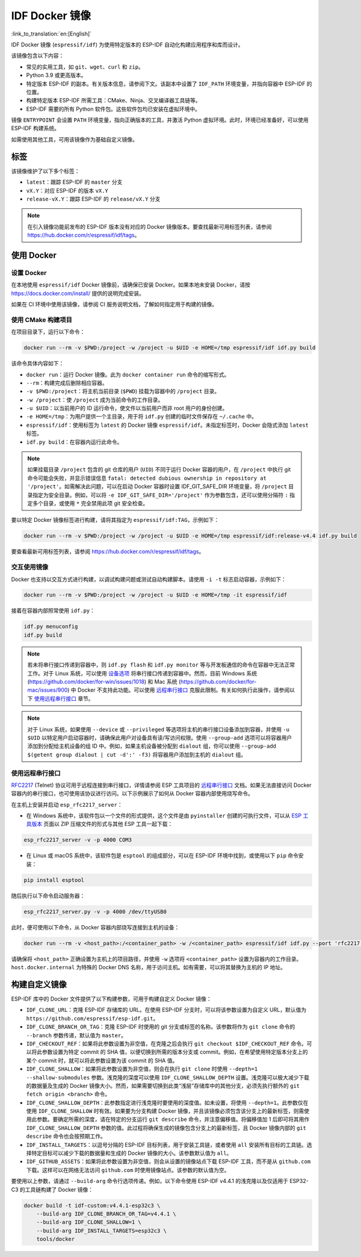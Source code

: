 ********************
IDF Docker 镜像
********************

:link_to_translation:`en:[English]`

..
    When changing this page, please keep tools/docker/README.md in sync.

.. highlight:: bash

IDF Docker 镜像 (``espressif/idf``) 为使用特定版本的 ESP-IDF 自动化构建应用程序和库而设计。

该镜像包含以下内容：

- 常见的实用工具，如 ``git``、``wget``、``curl`` 和 ``zip``。
- Python 3.9 或更高版本。
- 特定版本 ESP-IDF 的副本。有关版本信息，请参阅下文。该副本中设置了 ``IDF_PATH`` 环境变量，并指向容器中 ESP-IDF 的位置。
- 构建特定版本 ESP-IDF 所需工具：CMake、Ninja、交叉编译器工具链等。
- ESP-IDF 需要的所有 Python 软件包。这些软件包均已安装在虚拟环境中。

镜像 ``ENTRYPOINT`` 会设置 ``PATH`` 环境变量，指向正确版本的工具，并激活 Python 虚拟环境。此时，环境已经准备好，可以使用 ESP-IDF 构建系统。

如需使用其他工具，可用该镜像作为基础自定义镜像。

标签
====

该镜像维护了以下多个标签：

- ``latest``：跟踪 ESP-IDF 的 ``master`` 分支
- ``vX.Y``：对应 ESP-IDF 的版本 ``vX.Y``
- ``release-vX.Y``：跟踪 ESP-IDF 的 ``release/vX.Y`` 分支

.. note::

    在引入镜像功能前发布的 ESP-IDF 版本没有对应的 Docker 镜像版本。要查找最新可用标签列表，请参阅 https://hub.docker.com/r/espressif/idf/tags。

使用 Docker
===========

设置 Docker
~~~~~~~~~~~~~~~~~

在本地使用 ``espressif/idf`` Docker 镜像前，请确保已安装 Docker。如果本地未安装 Docker，请按 https://docs.docker.com/install/ 提供的说明完成安装。

如果在 CI 环境中使用该镜像，请参阅 CI 服务说明文档，了解如何指定用于构建的镜像。

使用 CMake 构建项目
~~~~~~~~~~~~~~~~~~~~~~~~~~

在项目目录下，运行以下命令：

.. code-block:: bash

    docker run --rm -v $PWD:/project -w /project -u $UID -e HOME=/tmp espressif/idf idf.py build

该命令具体内容如下：

- ``docker run``：运行 Docker 镜像。此为 ``docker container run`` 命令的缩写形式。
- ``--rm``：构建完成后删除相应容器。
- ``-v $PWD:/project``：将主机当前目录 (``$PWD``) 挂载为容器中的 ``/project`` 目录。
- ``-w /project``：使 ``/project`` 成为当前命令的工作目录。
- ``-u $UID``：以当前用户的 ID 运行命令，使文件以当前用户而非 root 用户的身份创建。
- ``-e HOME=/tmp``：为用户提供一个主目录，用于将 ``idf.py`` 创建的临时文件保存在 ``~/.cache`` 中。
- ``espressif/idf``：使用标签为 ``latest`` 的 Docker 镜像 ``espressif/idf``。未指定标签时，Docker 会隐式添加 ``latest`` 标签。
- ``idf.py build``：在容器内运行此命令。

.. note::

   如果挂载目录 ``/project`` 包含的 git 仓库的用户 (``UID``) 不同于运行 Docker 容器的用户，在 ``/project`` 中执行 git 命令可能会失败，并显示错误信息 ``fatal: detected dubious ownership in repository at '/project'``。如需解决此问题，可以在启动 Docker 容器时设置 IDF_GIT_SAFE_DIR 环境变量，将 ``/project`` 目录指定为安全目录。例如，可以将 ``-e IDF_GIT_SAFE_DIR='/project'`` 作为参数包含，还可以使用分隔符 ``:`` 指定多个目录，或使用 ``*`` 完全禁用此项 git 安全检查。

要以特定 Docker 镜像标签进行构建，请将其指定为 ``espressif/idf:TAG``，示例如下：

.. code-block:: bash

    docker run --rm -v $PWD:/project -w /project -u $UID -e HOME=/tmp espressif/idf:release-v4.4 idf.py build

要查看最新可用标签列表，请参阅 https://hub.docker.com/r/espressif/idf/tags。

交互使用镜像
~~~~~~~~~~~~~~~~~~~~~~

Docker 也支持以交互方式进行构建，以调试构建问题或测试自动构建脚本。请使用 ``-i -t`` 标志启动容器，示例如下：

.. code-block:: bash

    docker run --rm -v $PWD:/project -w /project -u $UID -e HOME=/tmp -it espressif/idf

接着在容器内部照常使用 ``idf.py``：

.. code-block:: bash

    idf.py menuconfig
    idf.py build

.. note::

    若未将串行接口传递到容器中，则 ``idf.py flash`` 和 ``idf.py monitor`` 等与开发板通信的命令在容器中无法正常工作。对于 Linux 系统，可以使用 `设备选项`_ 将串行接口传递到容器中。然而，目前 Windows 系统 (https://github.com/docker/for-win/issues/1018) 和 Mac 系统 (https://github.com/docker/for-mac/issues/900) 中 Docker 不支持此功能。可以使用 `远程串行接口`_ 克服此限制。有关如何执行此操作，请参阅以下 `使用远程串行接口`_ 章节。

.. note::

    对于 Linux 系统，如果使用 ``--device`` 或 ``--privileged`` 等选项将主机的串行接口设备添加到容器，并使用 ``-u $UID`` 以特定用户启动容器时，请确保此用户对设备具有读/写访问权限。使用 ``--group-add`` 选项可以将容器用户添加到分配给主机设备的组 ID 中。例如，如果主机设备被分配到 ``dialout`` 组，你可以使用 ``--group-add $(getent group dialout | cut -d':' -f3)`` 将容器用户添加到主机的 ``dialout`` 组。


.. _using remote serial port:

使用远程串行接口
~~~~~~~~~~~~~~~~~~~~~~~~

`RFC2217`_ (Telnet) 协议可用于远程连接到串行接口，详情请参阅 ESP 工具项目的 `远程串行接口`_ 文档。如果无法直接访问 Docker 容器内的串行接口，也可使用该协议进行访问。以下示例展示了如何从 Docker 容器内部使用烧写命令。

在主机上安装并启动 ``esp_rfc2217_server``：

* 在 Windows 系统中，该软件包以一个文件的形式提供，这个文件是由 ``pyinstaller`` 创建的可执行文件，可以从 `ESP 工具版本`_ 页面以 ZIP 压缩文件的形式与其他 ESP 工具一起下载：

.. code-block:: bash

    esp_rfc2217_server -v -p 4000 COM3

* 在 Linux 或 macOS 系统中，该软件包是 ``esptool`` 的组成部分，可以在 ESP-IDF 环境中找到，或使用以下 ``pip`` 命令安装：

.. code-block:: bash

    pip install esptool

随后执行以下命令启动服务器：

.. code-block:: bash

    esp_rfc2217_server.py -v -p 4000 /dev/ttyUSB0

此时，便可使用以下命令，从 Docker 容器内部烧写连接到主机的设备：

.. code-block:: bash

    docker run --rm -v <host_path>:/<container_path> -w /<container_path> espressif/idf idf.py --port 'rfc2217://host.docker.internal:4000?ign_set_control' flash

请确保将 ``<host_path>`` 正确设置为主机上的项目路径，并使用 ``-w`` 选项将 ``<container_path>`` 设置为容器内的工作目录。``host.docker.internal`` 为特殊的 Docker DNS 名称，用于访问主机。如有需要，可以将其替换为主机的 IP 地址。


构建自定义镜像
======================

ESP-IDF 库中的 Docker 文件提供了以下构建参数，可用于构建自定义 Docker 镜像：

- ``IDF_CLONE_URL``：克隆 ESP-IDF 存储库的 URL。在使用 ESP-IDF 分支时，可以将该参数设置为自定义 URL，默认值为 ``https://github.com/espressif/esp-idf.git``。
- ``IDF_CLONE_BRANCH_OR_TAG``：克隆 ESP-IDF 时使用的 git 分支或标签的名称。该参数将作为 ``git clone`` 命令的 ``--branch`` 参数传递，默认值为 ``master``。
- ``IDF_CHECKOUT_REF``：如果将此参数设置为非空值，在克隆之后会执行 ``git checkout $IDF_CHECKOUT_REF`` 命令。可以将此参数设置为特定 commit 的 SHA 值，以便切换到所需的版本分支或 commit。例如，在希望使用特定版本分支上的某个 commit 时，就可以将此参数设置为该 commit 的 SHA 值。
- ``IDF_CLONE_SHALLOW``：如果将此参数设置为非空值，则会在执行 ``git clone`` 时使用 ``--depth=1 --shallow-submodules`` 参数。浅克隆的深度可以使用 ``IDF_CLONE_SHALLOW_DEPTH`` 设置。浅克隆可以极大减少下载的数据量及生成的 Docker 镜像大小。然而，如果需要切换到此类“浅层”存储库中的其他分支，必须先执行额外的 ``git fetch origin <branch>`` 命令。
- ``IDF_CLONE_SHALLOW_DEPTH``：此参数指定进行浅克隆时要使用的深度值。如未设置，将使用 ``--depth=1``。此参数仅在使用 ``IDF_CLONE_SHALLOW`` 时有效。如果要为分支构建 Docker 镜像，并且该镜像必须包含该分支上的最新标签，则需使用此参数。要确定所需的深度，请在特定的分支运行 ``git describe`` 命令，并注意偏移值。将偏移值加 1 后即可将其用作 ``IDF_CLONE_SHALLOW_DEPTH`` 参数的值。此过程将确保生成的镜像包含分支上的最新标签，且 Docker 镜像内部的 ``git describe`` 命令也会按预期工作。
- ``IDF_INSTALL_TARGETS``：以逗号分隔的 ESP-IDF 目标列表，用于安装工具链，或者使用 ``all`` 安装所有目标的工具链。选择特定目标可以减少下载的数据量和生成的 Docker 镜像的大小。该参数默认值为 ``all``。
- ``IDF_GITHUB_ASSETS``：如果将此参数设置为非空值，则会从设置的镜像站点下载 ESP-IDF 工具，而不是从 ``github.com`` 下载。这样可以在网络无法访问 ``github.com`` 时使用镜像站点。该参数的默认值为空。

要使用以上参数，请通过 ``--build-arg`` 命令行选项传递。例如，以下命令使用 ESP-IDF v4.4.1 的浅克隆以及仅适用于 ESP32-C3 的工具链构建了 Docker 镜像：

.. code-block:: bash

    docker build -t idf-custom:v4.4.1-esp32c3 \
        --build-arg IDF_CLONE_BRANCH_OR_TAG=v4.4.1 \
        --build-arg IDF_CLONE_SHALLOW=1 \
        --build-arg IDF_INSTALL_TARGETS=esp32c3 \
        tools/docker

.. _远程串行接口: https://docs.espressif.com/projects/esptool/en/latest/esptool/remote-serial-ports.html
.. _RFC2217: http://www.ietf.org/rfc/rfc2217.txt
.. _ESP 工具版本: https://github.com/espressif/esptool/releases
.. _设备选项: https://docs.docker.com/engine/reference/run/#runtime-privilege-and-linux-capabilities
